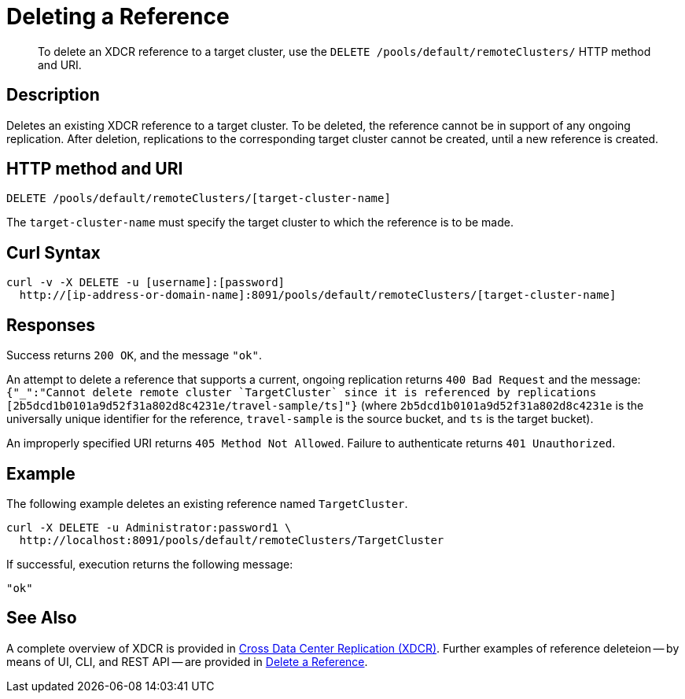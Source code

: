 = Deleting a Reference
:description: pass:q[To delete an XDCR reference to a target cluster, use the `DELETE /pools/default/remoteClusters/` HTTP method and URI.]
:page-topic-type: reference

[abstract]
{description}

== Description

Deletes an existing XDCR reference to a target cluster.
To be deleted, the reference cannot be in support of any ongoing replication.
After deletion, replications to the corresponding target cluster cannot be created, until a new reference is created.

== HTTP method and URI

----
DELETE /pools/default/remoteClusters/[target-cluster-name]
----

The `target-cluster-name` must specify the target cluster to which the reference is to be made.

== Curl Syntax

----
curl -v -X DELETE -u [username]:[password]
  http://[ip-address-or-domain-name]:8091/pools/default/remoteClusters/[target-cluster-name]
----

== Responses

Success returns `200 OK`, and the message `"ok"`.

An attempt to delete a reference that supports a current, ongoing replication returns `400 Bad Request` and the message: `{"_":"Cannot delete remote cluster &#96;TargetCluster&#96; since it is referenced by replications [2b5dcd1b0101a9d52f31a802d8c4231e/travel-sample/ts]"}` (where `2b5dcd1b0101a9d52f31a802d8c4231e` is the universally unique identifier for the reference,
`travel-sample` is the source bucket, and `ts` is the target bucket).

An improperly specified URI returns `405 Method Not Allowed`.
Failure to authenticate returns `401 Unauthorized`.


== Example

The following example deletes an existing reference named `TargetCluster`.

----
curl -X DELETE -u Administrator:password1 \
  http://localhost:8091/pools/default/remoteClusters/TargetCluster
----

If successful, execution returns the following message:

----
"ok"
----

== See Also

A complete overview of XDCR is provided in xref:learn:clusters-and-availability/xdcr-overview.adoc[Cross Data Center Replication (XDCR)].
Further examples of reference deleteion -- by means of UI, CLI, and REST API -- are provided in xref:manage:manage-xdcr/delete-xdcr-reference.adoc[Delete a Reference].
